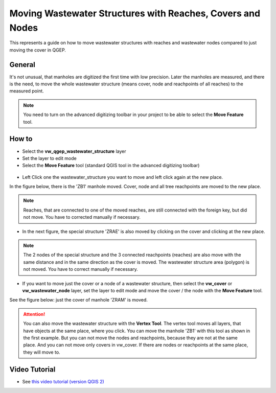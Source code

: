 .. _moving-covers-with-reaches-and-wastewater-nodes:

Moving Wastewater Structures with Reaches, Covers and Nodes
===========================================================

This represents a guide on how to move wastewater structures with reaches and wastewater nodes compared to just moving the cover in QGEP.

General
------------

It's not unusual, that manholes are digitized the first time with low precision. Later the manholes are measured, and there is the need, to move the whole wastewater structure (means cover, node and reachpoints of all reaches) to the measured point.

.. note:: You need to turn on the advanced digitizing toolbar in your project to be able to select the **Move Feature** tool.

.. figure:: images/advanced_digitizing_tools.jpg


How to
------------

* Select the **vw_qgep_wastewater_structure** layer
* Set the layer to edit mode
* Select the **Move Feature** tool (standard QGIS tool in the advanced digitizing toolbar)

.. figure:: images/moving_wws_before.jpg

* Left Click one the wastewater_structure you want to move and left click again at the new place.

In the figure below, there is the 'ZB1' manhole moved. Cover, node and all tree reachpoints are moved to the new place.

.. figure:: images/moving_wws_manhole1.jpg

.. note:: Reaches, that are connected to one of the moved reaches, are still connected with the foreign key, but did not move. You have to corrected manually if necessary.

* In the next figure, the special structure 'ZRAE' is also moved by clicking on the cover and clicking at the new place.

.. figure:: images/moving_wws_manhole2.jpg

.. note:: The 2 nodes of the special structure and the 3 connected reachpoints (reaches) are also move with the same distance and in the same direction as the cover is moved. The wastewater structure area (polygon) is not moved. You have to correct manually if necessary.

* If you want to move just the cover or a node of a wastewater structure, then select the **vw_cover** or **vw_wastewater_node** layer, set the layer to edit mode and move the cover / the node with the **Move Feature** tool.

See the figure below: just the cover of manhole 'ZRAM' is moved.

.. figure:: images/moving_wws_manhole3.jpg

.. attention:: You can also move the wastewater structure with the **Vertex Tool**. The vertex tool moves all layers, that have objects at the same place, where you click. You can move the manhole 'ZB1' with this tool as shown in the first example. But you can not move the nodes and reachpoints, because they are not at the same place. And you can not move only covers in vw_cover. If there are nodes or reachpoints at the same place, they will move to.


Video Tutorial
--------------

* See `this video tutorial (version QGIS 2) <https://vimeo.com/162978741>`_
